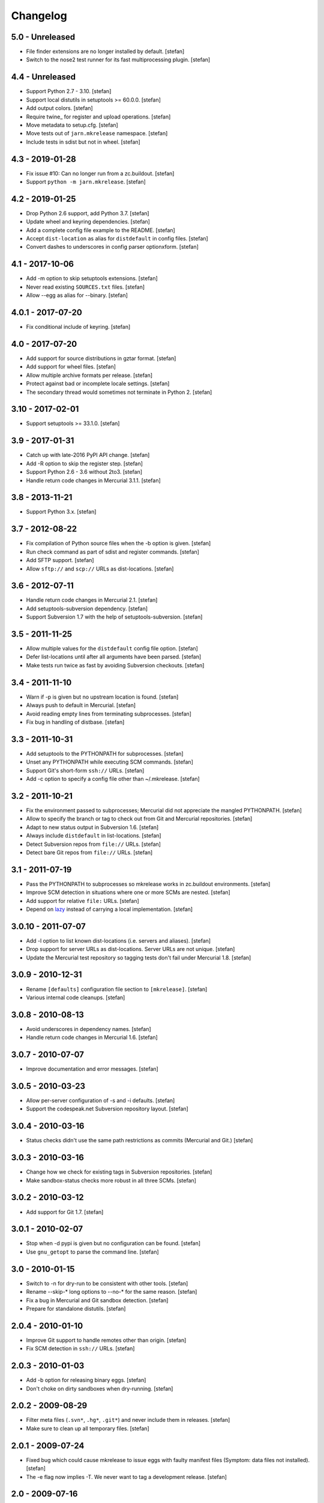 Changelog
=========

5.0 - Unreleased
----------------

- File finder extensions are no longer installed by default.
  [stefan]

- Switch to the nose2 test runner for its fast multiprocessing plugin.
  [stefan]

4.4 - Unreleased
----------------

- Support Python 2.7 - 3.10.
  [stefan]

- Support local distutils in setuptools >= 60.0.0.
  [stefan]

- Add output colors.
  [stefan]

- Require twine_ for register and upload operations.
  [stefan]

- Move metadata to setup.cfg.
  [stefan]

- Move tests out of ``jarn.mkrelease`` namespace.
  [stefan]

- Include tests in sdist but not in wheel.
  [stefan]

4.3 - 2019-01-28
----------------

- Fix issue #10: Can no longer run from a zc.buildout.
  [stefan]

- Support ``python -m jarn.mkrelease``.
  [stefan]

4.2 - 2019-01-25
----------------

- Drop Python 2.6 support, add Python 3.7.
  [stefan]

- Update wheel and keyring dependencies.
  [stefan]

- Add a complete config file example to the README.
  [stefan]

- Accept ``dist-location`` as alias for ``distdefault`` in config files.
  [stefan]

- Convert dashes to underscores in config parser optionxform.
  [stefan]

4.1 - 2017-10-06
----------------

- Add -m option to skip setuptools extensions.
  [stefan]

- Never read existing ``SOURCES.txt`` files.
  [stefan]

- Allow --egg as alias for --binary.
  [stefan]

4.0.1 - 2017-07-20
------------------

- Fix conditional include of keyring.
  [stefan]

4.0 - 2017-07-20
----------------

- Add support for source distributions in gztar format.
  [stefan]

- Add support for wheel files.
  [stefan]

- Allow multiple archive formats per release.
  [stefan]

- Protect against bad or incomplete locale settings.
  [stefan]

- The secondary thread would sometimes not terminate in Python 2.
  [stefan]

3.10 - 2017-02-01
-----------------

- Support setuptools >= 33.1.0.
  [stefan]

3.9 - 2017-01-31
----------------

- Catch up with late-2016 PyPI API change.
  [stefan]

- Add -R option to skip the register step.
  [stefan]

- Support Python 2.6 - 3.6 without 2to3.
  [stefan]

- Handle return code changes in Mercurial 3.1.1.
  [stefan]

3.8 - 2013-11-21
----------------

- Support Python 3.x.
  [stefan]

3.7 - 2012-08-22
----------------

- Fix compilation of Python source files when the -b option is given.
  [stefan]

- Run check command as part of sdist and register commands.
  [stefan]

- Add SFTP support.
  [stefan]

- Allow ``sftp://`` and ``scp://`` URLs as dist-locations.
  [stefan]

3.6 - 2012-07-11
----------------

- Handle return code changes in Mercurial 2.1.
  [stefan]

- Add setuptools-subversion dependency.
  [stefan]

- Support Subversion 1.7 with the help of setuptools-subversion.
  [stefan]

3.5 - 2011-11-25
----------------

- Allow multiple values for the ``distdefault`` config file option.
  [stefan]

- Defer list-locations until after all arguments have been parsed.
  [stefan]

- Make tests run twice as fast by avoiding Subversion checkouts.
  [stefan]

3.4 - 2011-11-10
----------------

- Warn if -p is given but no upstream location is found.
  [stefan]

- Always push to default in Mercurial.
  [stefan]

- Avoid reading empty lines from terminating subprocesses.
  [stefan]

- Fix bug in handling of distbase.
  [stefan]

3.3 - 2011-10-31
----------------

- Add setuptools to the PYTHONPATH for subprocesses.
  [stefan]

- Unset any PYTHONPATH while executing SCM commands.
  [stefan]

- Support Git's short-form ``ssh://`` URLs.
  [stefan]

- Add -c option to specify a config file other than ~/.mkrelease.
  [stefan]

3.2 - 2011-10-21
----------------

- Fix the environment passed to subprocesses; Mercurial did not appreciate
  the mangled PYTHONPATH.
  [stefan]

- Allow to specify the branch or tag to check out from Git and Mercurial
  repositories.
  [stefan]

- Adapt to new status output in Subversion 1.6.
  [stefan]

- Always include ``distdefault`` in list-locations.
  [stefan]

- Detect Subversion repos from ``file://`` URLs.
  [stefan]

- Detect bare Git repos from ``file://`` URLs.
  [stefan]

3.1 - 2011-07-19
----------------

- Pass the PYTHONPATH to subprocesses so mkrelease works in zc.buildout
  environments.
  [stefan]

- Improve SCM detection in situations where one or more SCMs are nested.
  [stefan]

- Add support for relative ``file:`` URLs.
  [stefan]

- Depend on lazy_ instead of carrying a local implementation.
  [stefan]

.. _lazy: https://github.com/stefanholek/lazy

3.0.10 - 2011-07-07
-------------------

- Add -l option to list known dist-locations (i.e. servers and aliases).
  [stefan]

- Drop support for server URLs as dist-locations. Server URLs are
  not unique.
  [stefan]

- Update the Mercurial test repository so tagging tests don't fail
  under Mercurial 1.8.
  [stefan]

3.0.9 - 2010-12-31
------------------

- Rename ``[defaults]`` configuration file section to ``[mkrelease]``.
  [stefan]

- Various internal code cleanups.
  [stefan]

3.0.8 - 2010-08-13
------------------

- Avoid underscores in dependency names.
  [stefan]

- Handle return code changes in Mercurial 1.6.
  [stefan]

3.0.7 - 2010-07-07
------------------

- Improve documentation and error messages.
  [stefan]

3.0.5 - 2010-03-23
------------------

- Allow per-server configuration of -s and -i defaults.
  [stefan]

- Support the codespeak.net Subversion repository layout.
  [stefan]

3.0.4 - 2010-03-16
------------------

- Status checks didn't use the same path restrictions as commits
  (Mercurial and Git.)
  [stefan]

3.0.3 - 2010-03-16
------------------

- Change how we check for existing tags in Subversion repositories.
  [stefan]

- Make sandbox-status checks more robust in all three SCMs.
  [stefan]

3.0.2 - 2010-03-12
------------------

- Add support for Git 1.7.
  [stefan]

3.0.1 - 2010-02-07
------------------

- Stop when -d pypi is given but no configuration can be found.
  [stefan]

- Use ``gnu_getopt`` to parse the command line.
  [stefan]

3.0 - 2010-01-15
----------------

- Switch to -n for dry-run to be consistent with other tools.
  [stefan]

- Rename --skip-* long options to --no-* for the same reason.
  [stefan]

- Fix a bug in Mercurial and Git sandbox detection.
  [stefan]

- Prepare for standalone distutils.
  [stefan]

2.0.4 - 2010-01-10
------------------

- Improve Git support to handle remotes other than origin.
  [stefan]

- Fix SCM detection in ``ssh://`` URLs.
  [stefan]

2.0.3 - 2010-01-03
------------------

- Add -b option for releasing binary eggs.
  [stefan]

- Don't choke on dirty sandboxes when dry-running.
  [stefan]

2.0.2 - 2009-08-29
------------------

- Filter meta files (``.svn*``, ``.hg*``, ``.git*``) and never include
  them in releases.
  [stefan]

- Make sure to clean up all temporary files.
  [stefan]

2.0.1 - 2009-07-24
------------------

- Fixed bug which could cause mkrelease to issue eggs with faulty manifest
  files (Symptom: data files not installed).
  [stefan]

- The -e flag now implies -T. We never want to tag a development release.
  [stefan]

2.0 - 2009-07-16
----------------

- Allow command line options to appear after the argument. As in:
  ``mkrelease src/mypackage -q -d pypi``.
  [stefan]

2.0b2 - 2009-07-09
------------------

- Improve user feedback in the SCM-detection part.
  [stefan]

- Document the -e flag.
  [stefan]

- Drop global configuration file for YAGNI.
  [stefan]

- Allow to set default values for -s and -i in ~/.mkrelease.
  [stefan]

2.0b1 - 2009-07-03
------------------

- By default, ignore all version number extensions (dev-r12345)
  that may be configured in setup.cfg. Passing the -e flag
  disables this safeguard.
  [witsch, stefan]

- Delete any existing signature file before signing anew. This keeps
  GnuPG from complaining about existing (but left-over) files.
  [stefan]

2.0a2 - 2009-06-27
------------------

- Drop configurable Python and use sys.executable. This also means we
  now require Python 2.6.
  [stefan]

- Force setuptools to only use file-finders for the selected SCM type.
  This is required to support multi-SCM sandboxes (think git-svn).
  [stefan]

- Treat Subversion sandboxes just like the others and avoid the
  temporary checkout step.
  [stefan]

- Remove the -u flag for being pointless.
  [stefan]

2.0a1 - 2009-06-14
------------------

- Added support for Mercurial and Git.
  [stefan]

- Added 250+ unit tests.
  [stefan]

1.0.2 - 2009-06-13
------------------

- Documented long options.
  [stefan]

- Print a "Tagging ..." line before tagging.
  [stefan]

1.0 - 2009-05-14
----------------

- Print help and version to stdout, not stderr.
  [stefan]

1.0b4 - 2009-04-30
------------------

- Since distutils commands may return 0, successful or not, we must
  check their output for signs of failure.
  [stefan]

- Allow to pass argument list to ``main()``.
  [stefan]

1.0b3 - 2009-03-23
------------------

- No longer depend on grep.
  [stefan]

- Use subprocess.Popen instead of os.system and os.popen.
  [stefan]

- Protect against infinite alias recursion.
  [stefan]

- Drop -z option and always create zip files from now on.
  [stefan]

1.0b2 - 2009-03-19
------------------

- Checkin everything that's been modified, not just "relevant" files.
  [stefan]

- Expand aliases recursively.
  [stefan]

1.0b1 - 2009-03-18
------------------

- The distbase and distdefault config file options no longer have
  default values.
  [stefan]

- Read index servers from ~/.pypirc and allow them to be used with -d.
  [stefan]

- The -d option may be specified more than once.
  [stefan]

- Dropped -p option. Use -d pypi instead.
  [stefan]

- Dropped -c option. If your have non-standard SVN repositories you must
  tag by hand.
  [stefan]

0.19 - 2009-02-23
-----------------

- Absolute-ize the temp directory path.
  [stefan]

0.18 - 2009-01-26
-----------------

- Include README.txt and CHANGES.txt in long_description.
  [stefan]

- Rid unused imports and locals.
  [stefan]

0.17 - 2009-01-23
-----------------

- Add -c option to enable codespeak support. The codespeak.net repository
  uses ``branch`` and ``tag`` instead of ``branches`` and ``tags``.
  [gotcha, stefan]

0.16 - 2009-01-13
-----------------

- Fold regex construction into find and make find a method.
  [stefan]

- Update README.txt.
  [stefan]

0.15 - 2009-01-13
-----------------

- Support for reading default options from a config file.
  [fschulze, stefan]

0.14 - 2009-01-08
-----------------

- Add -s and -i options for signing PyPI uploads with GnuPG.
  [stefan]

- Stop execution after any failing step.
  [stefan]

0.13 - 2009-01-05
-----------------

- Stop execution when the checkin step fails.
  [stefan]

0.12 - 2009-01-02
-----------------

- setup.cfg may not exist.
  [stefan]

0.11 - 2008-12-02
-----------------

- Add setup.cfg to list of files we check in.
  [stefan]

0.10 - 2008-10-21
-----------------

- Don't capitalize GetOptError messages.
  [stefan]

0.9 - 2008-10-16
----------------

- Add -v option to print the script version.
  [stefan]

0.8 - 2008-10-16
----------------

- Lift restriction where only svn trunk could be released.
  [stefan]

0.7 - 2008-10-09
----------------

- Fix PyPI upload which must happen on the same command line as sdist.
  [stefan]

0.6 - 2008-10-08
----------------

- Update README.txt.
  [stefan]

0.5 - 2008-10-08
----------------

- Also locate and checkin HISTORY.txt to support ZopeSkel'ed eggs.
  [stefan]

0.4 - 2008-10-08
----------------

- Use svn checkout instead of svn export because it makes a difference
  to setuptools.
  [stefan]

- Add -p option for uploading to PyPI instead of dist-location.
  [stefan]

0.3 - 2008-10-06
----------------

- Also locate and checkin version.txt.
  [stefan]

0.2 - 2008-10-01
----------------

- Add -z option to create zip archives instead of the default tar.gz.
  [stefan]

0.1 - 2008-10-01
----------------

- Initial release
  [stefan]

